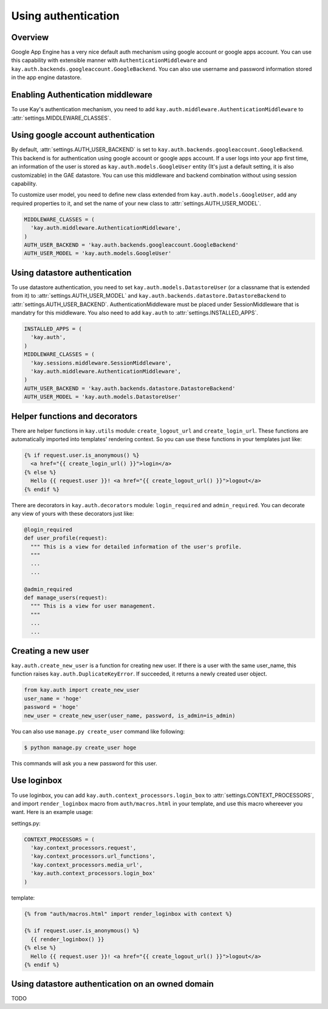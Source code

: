 ====================
Using authentication
====================

Overview
--------

Google App Engine has a very nice default auth mechanism using google
account or google apps account. You can use this capability with
extensible manner with ``AuthenticationMiddleware`` and
``kay.auth.backends.googleaccount.GoogleBackend``. You can also use
username and password information stored in the app engine datastore.

Enabling Authentication middleware
----------------------------------

To use Kay's authentication mechanism, you need to add
``kay.auth.middleware.AuthenticationMiddleware`` to
:attr:`settings.MIDDLEWARE_CLASSES`.

Using google account authentication
-----------------------------------

By default, :attr:`settings.AUTH_USER_BACKEND` is set to
``kay.auth.backends.googleaccount.GoogleBackend``. This backend is for
authentication using google account or google apps account. If a user
logs into your app first time, an information of the user is stored as
``kay.auth.models.GoogleUser`` entity (It's just a default setting, it
is also customizable) in the GAE datastore. You can use this
middleware and backend combination without using session capability.

To customize user model, you need to define new class extended from
``kay.auth.models.GoogleUser``, add any required properties to it, and
set the name of your new class to :attr:`settings.AUTH_USER_MODEL`.

.. code-block:: python

  MIDDLEWARE_CLASSES = (
    'kay.auth.middleware.AuthenticationMiddleware',
  )
  AUTH_USER_BACKEND = 'kay.auth.backends.googleaccount.GoogleBackend'
  AUTH_USER_MODEL = 'kay.auth.models.GoogleUser'

Using datastore authentication
------------------------------

To use datastore authentication, you need to set
``kay.auth.models.DatastoreUser`` (or a classname that is extended
from it) to :attr:`settings.AUTH_USER_MODEL` and
``kay.auth.backends.datastore.DatastoreBackend`` to
:attr:`settings.AUTH_USER_BACKEND`. AuthenticationMiddleware must be
placed under SessionMiddleware that is mandatry for this middleware.
You also need to add ``kay.auth`` to :attr:`settings.INSTALLED_APPS`.

.. code-block:: python

  INSTALLED_APPS = (
    'kay.auth',
  )
  MIDDLEWARE_CLASSES = (
    'kay.sessions.middleware.SessionMiddleware',
    'kay.auth.middleware.AuthenticationMiddleware',
  )
  AUTH_USER_BACKEND = 'kay.auth.backends.datastore.DatastoreBackend'
  AUTH_USER_MODEL = 'kay.auth.models.DatastoreUser'

Helper functions and decorators
-------------------------------

There are helper functions in ``kay.utils`` module:
``create_logout_url`` and ``create_login_url``. These functions are
automatically imported into templates' rendering context. So you can
use these functions in your templates just like:

.. code-block:: html

  {% if request.user.is_anonymous() %}
    <a href="{{ create_login_url() }}">login</a>
  {% else %}
    Hello {{ request.user }}! <a href="{{ create_logout_url() }}">logout</a>
  {% endif %}

There are decorators in ``kay.auth.decorators`` module:
``login_required`` and ``admin_required``. You can decorate any view
of yours with these decorators just like:

.. code-block:: python

  @login_required
  def user_profile(request):
    """ This is a view for detailed information of the user's profile. 
    """
    ...
    ...
    
  @admin_required
  def manage_users(request):
    """ This is a view for user management.
    """
    ...
    ...

Creating a new user
-------------------

``kay.auth.create_new_user`` is a function for creating new user. If
there is a user with the same user_name, this function raises
``kay.auth.DuplicateKeyError``. If succeeded, it returns a newly
created user object.

.. code-block:: python

   from kay.auth import create_new_user
   user_name = 'hoge'
   password = 'hoge'
   new_user = create_new_user(user_name, password, is_admin=is_admin)

You can also use ``manage.py create_user`` command like following:

.. code-block:: bash

   $ python manage.py create_user hoge

This commands will ask you a new password for this user.

Use loginbox
------------

To use loginbox, you can add ``kay.auth.context_processors.login_box``
to :attr:`settings.CONTEXT_PROCESSORS`, and import ``render_loginbox``
macro from ``auth/macros.html`` in your template, and use this macro
whereever you want. Here is an example usage:

settings.py:

.. code-block:: python

   CONTEXT_PROCESSORS = (
     'kay.context_processors.request',
     'kay.context_processors.url_functions',
     'kay.context_processors.media_url',
     'kay.auth.context_processors.login_box'
   )

template:

.. code-block:: html

   {% from "auth/macros.html" import render_loginbox with context %}

   {% if request.user.is_anonymous() %}
     {{ render_loginbox() }}
   {% else %}
     Hello {{ request.user }}! <a href="{{ create_logout_url() }}">logout</a>
   {% endif %}


Using datastore authentication on an owned domain
-------------------------------------------------

TODO